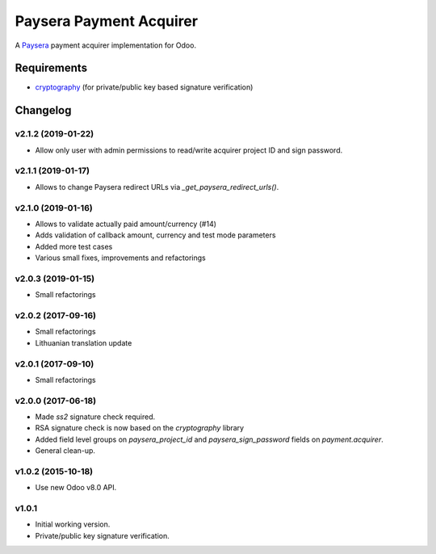 ========================
Paysera Payment Acquirer
========================

A Paysera_ payment acquirer implementation for Odoo.

Requirements
~~~~~~~~~~~~

- cryptography_ (for private/public key based signature verification)

Changelog
~~~~~~~~~

v2.1.2 (2019-01-22)
-------------------
- Allow only user with admin permissions to read/write acquirer project ID and
  sign password.

v2.1.1 (2019-01-17)
-------------------
- Allows to change Paysera redirect URLs via `_get_paysera_redirect_urls()`.

v2.1.0 (2019-01-16)
-------------------
- Allows to validate actually paid amount/currency (#14)
- Adds validation of callback amount, currency and test mode parameters
- Added more test cases
- Various small fixes, improvements and refactorings

v2.0.3 (2019-01-15)
-------------------
- Small refactorings

v2.0.2 (2017-09-16)
-------------------
- Small refactorings
- Lithuanian translation update

v2.0.1 (2017-09-10)
-------------------
- Small refactorings

v2.0.0 (2017-06-18)
-------------------
- Made *ss2* signature check required.
- RSA signature check is now based on the *cryptography* library
- Added field level groups on *paysera_project_id* and *paysera_sign_password*
  fields on *payment.acquirer*.
- General clean-up.

v1.0.2 (2015-10-18)
-------------------

- Use new Odoo v8.0 API.

v1.0.1
------

- Initial working version.
- Private/public key signature verification.

.. _Paysera: https://www.paysera.com
.. _cryptography: https://pypi.python.org/pypi/cryptography
